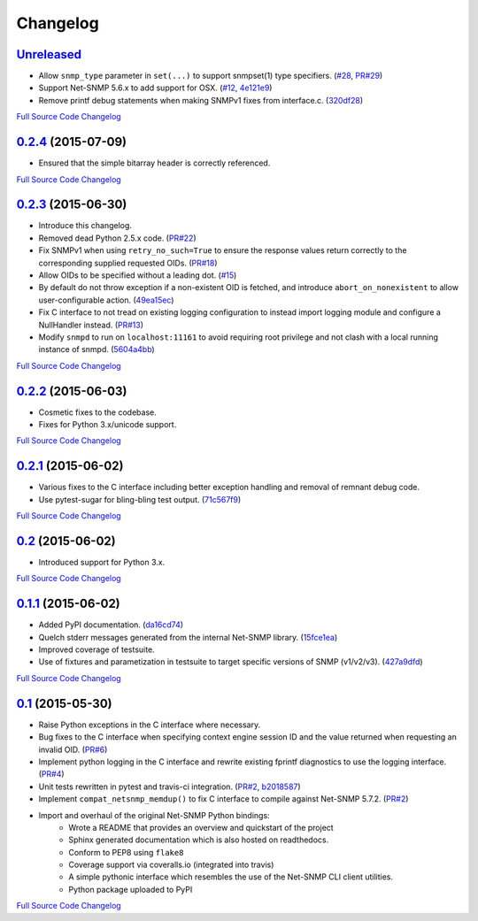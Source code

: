 Changelog
---------

`Unreleased <https://github.com/fgimian/easysnmp/tree/master>`_
++++++++++++++++++++++++++++++++++++++++++++++++++++++++++++++

- Allow ``snmp_type`` parameter in ``set(...)`` to support snmpset(1)
  type specifiers.
  (`#28 <https://github.com/fgimian/easysnmp/issues/28>`_,
  `PR#29 <https://github.com/fgimian/easysnmp/pull/29>`_)
- Support Net-SNMP 5.6.x to add support for OSX.
  (`#12 <https://github.com/fgimian/easysnmp/issues/12>`_,
  `4e121e9 <https://github.com/fgimian/easysnmp/commit/4e121e9f9b4613485bcb8f9bab48b4528a223db3>`_)
- Remove printf debug statements when making SNMPv1 fixes from interface.c.
  (`320df28 <https://github.com/fgimian/easysnmp/commit/320df2882bbc5e3f57a7e71164497b063baa855e>`_)

`Full Source Code Changelog <https://github.com/fgimian/easysnmp/compare/0.2.4...master>`_

`0.2.4 <https://github.com/fgimian/easysnmp/releases/tag/0.2.4>`_ (2015-07-09)
++++++++++++++++++++++++++++++++++++++++++++++++++++++++++++++++++++++

- Ensured that the simple bitarray header is correctly referenced.

`Full Source Code Changelog <https://github.com/fgimian/easysnmp/compare/0.2.3...0.2.4>`_

`0.2.3 <https://github.com/fgimian/easysnmp/releases/tag/0.2.3>`_ (2015-06-30)
++++++++++++++++++++++++++++++++++++++++++++++++++++++++++++++++++++++

- Introduce this changelog.
- Removed dead Python 2.5.x code.
  (`PR#22 <https://github.com/fgimian/easysnmp/pull/22>`_)
- Fix SNMPv1 when using ``retry_no_such=True`` to ensure the response
  values return correctly to the corresponding supplied requested OIDs.
  (`PR#18 <https://github.com/fgimian/easysnmp/pull/18>`_)
- Allow OIDs to be specified without a leading dot.
  (`#15 <https://github.com/fgimian/easysnmp/issues/15>`_)
- By default do not throw exception if a non-existent OID is fetched,
  and introduce ``abort_on_nonexistent`` to allow user-configurable
  action.
  (`49ea15ec <https://github.com/fgimian/easysnmp/commit/49ea15ec32cd29cd2469041d0a6bab499dd7b599>`_)
- Fix C interface to not tread on existing logging configuration to
  instead import logging module and configure a NullHandler instead.
  (`PR#13 <https://github.com/fgimian/easysnmp/pull/13>`_)
- Modify ``snmpd`` to run on ``localhost:11161`` to avoid requiring
  root privilege and not clash with a local running instance of snmpd.
  (`5604a4bb <https://github.com/fgimian/easysnmp/commit/5604a4bbe72844295e966af270469aeccad19e98>`_)

`Full Source Code Changelog <https://github.com/fgimian/easysnmp/compare/0.2.2...0.2.3>`_

`0.2.2 <https://github.com/fgimian/easysnmp/releases/tag/0.2.2>`_ (2015-06-03)
++++++++++++++++++++++++++++++++++++++++++++++++++++++++++++++++++++++

- Cosmetic fixes to the codebase.
- Fixes for Python 3.x/unicode support.

`Full Source Code Changelog <https://github.com/fgimian/easysnmp/compare/0.2.1...0.2.2>`_

`0.2.1 <https://github.com/fgimian/easysnmp/releases/tag/0.2.1>`_ (2015-06-02)
++++++++++++++++++++++++++++++++++++++++++++++++++++++++++++++++++++++

- Various fixes to the C interface including better exception handling
  and removal of remnant debug code.
- Use pytest-sugar for bling-bling test output.
  (`71c567f9 <https://github.com/fgimian/easysnmp/commit/71c567f9ae0cabe8eee970ed0b102956b8c73565>`_)

`Full Source Code Changelog <https://github.com/fgimian/easysnmp/compare/0.2...0.2.1>`_

`0.2 <https://github.com/fgimian/easysnmp/releases/tag/0.2>`_ (2015-06-02)
++++++++++++++++++++++++++++++++++++++++++++++++++++++++++++++++++

- Introduced support for Python 3.x.

`Full Source Code Changelog <https://github.com/fgimian/easysnmp/compare/0.1.1...0.2>`_

`0.1.1 <https://github.com/fgimian/easysnmp/releases/tag/0.1.1>`_ (2015-06-02)
++++++++++++++++++++++++++++++++++++++++++++++++++++++++++++++++++++++

- Added PyPI documentation.
  (`da16cd74 <https://github.com/fgimian/easysnmp/commit/da16cd749bff13863fe6ea61d221f08f389ddca0>`_)
- Quelch stderr messages generated from the internal Net-SNMP library.
  (`15fce1ea <https://github.com/fgimian/easysnmp/commit/15fce1ea7adcee4dc86d1a42271f123e749a0241>`_)
- Improved coverage of testsuite.
- Use of fixtures and parametization in testsuite to target specific
  versions of SNMP (v1/v2/v3).
  (`427a9dfd <https://github.com/fgimian/easysnmp/commit/427a9dfd4740ce22f2af6bee617fe7a78a7bbcae>`_)

`Full Source Code Changelog <https://github.com/fgimian/easysnmp/compare/0.1...0.1.1>`_

`0.1 <https://github.com/fgimian/easysnmp/releases/tag/0.1>`_ (2015-05-30)
++++++++++++++++++++++++++++++++++++++++++++++++++++++++++++++++++

- Raise Python exceptions in the C interface where necessary.
- Bug fixes to the C interface when specifying context engine session
  ID and the value returned when requesting an invalid OID.
  (`PR#6 <https://github.com/fgimian/easysnmp/pull/6>`_)
- Implement python logging in the C interface and rewrite existing
  fprintf diagnostics to use the logging interface.
  (`PR#4 <https://github.com/fgimian/easysnmp/pull/4>`_)
- Unit tests rewritten in pytest and travis-ci integration.
  (`PR#2 <https://github.com/fgimian/easysnmp/pull/2>`_,
  `b2018587 <https://github.com/fgimian/easysnmp/commit/b20185875feae252b7f912f693156fca1d88b3d0>`_)
- Implement ``compat_netsnmp_memdup()`` to fix C interface to compile
  against Net-SNMP 5.7.2. (`PR#2 <https://github.com/fgimian/easysnmp/pull/2>`_)
- Import and overhaul of the original Net-SNMP Python bindings:
    - Wrote a README that provides an overview and quickstart of the
      project
    - Sphinx generated documentation which is also hosted on
      readthedocs.
    - Conform to PEP8 using ``flake8``
    - Coverage support via coveralls.io (integrated into travis)
    - A simple pythonic interface which resembles the use of the
      Net-SNMP CLI client utilities.
    - Python package uploaded to PyPI

`Full Source Code Changelog <https://github.com/fgimian/easysnmp/compare/6c0f8c32709fc240f57934ed50e31bf05af04e20...0.1>`_

